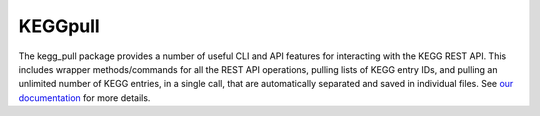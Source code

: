 KEGGpull
========
The kegg_pull package provides a number of useful CLI and API features for interacting with the KEGG REST API. This includes wrapper methods/commands for all the REST API operations, pulling lists of KEGG entry IDs, and pulling an unlimited number of KEGG entries, in a single call, that are automatically separated and saved in individual files. See `our documentation <https://moseleybioinformaticslab.github.io/KEGGpull/>`__ for more details.
